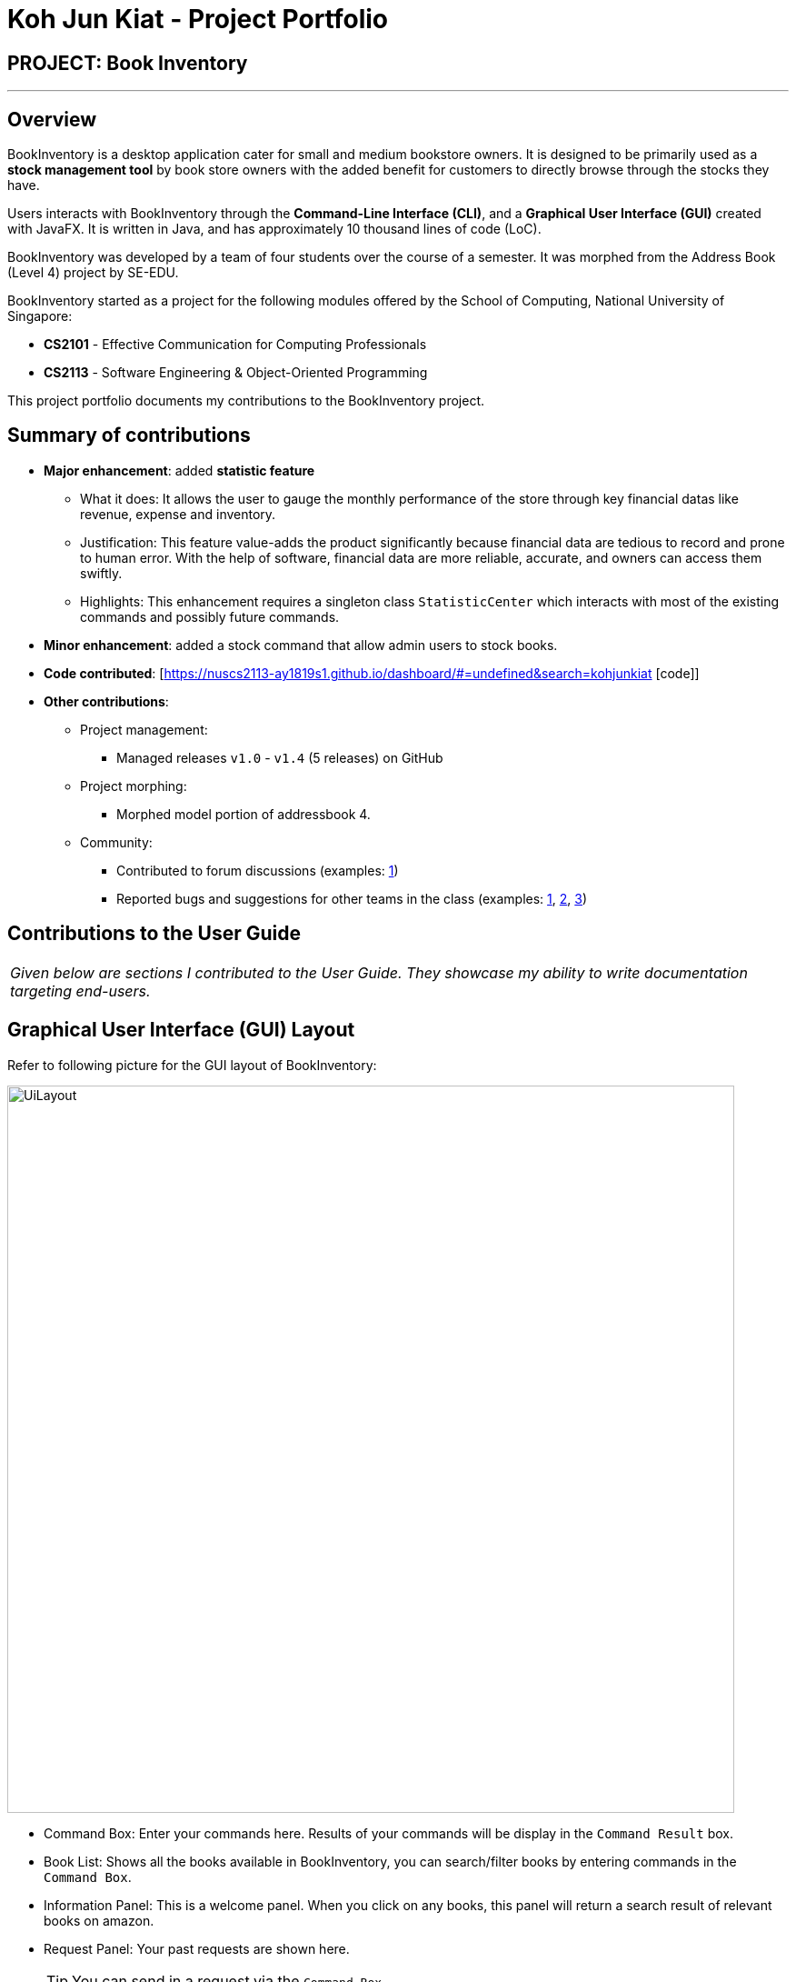 = Koh Jun Kiat - Project Portfolio
:site-section: AboutUs
:imagesDir: ../images
:stylesDir: ../stylesheets

== PROJECT: Book Inventory

---

== Overview

BookInventory is a desktop application cater for small and medium bookstore owners. It is designed to be primarily used as a *stock management tool* by book store owners with the added benefit for customers to directly browse through the stocks they have.

Users interacts with BookInventory through the *Command-Line Interface (CLI)*, and a *Graphical User Interface (GUI)* created with JavaFX. It is written in Java, and has approximately 10 thousand lines of code (LoC).

BookInventory was developed by a team of four students over the course of a semester. It was morphed from the Address Book (Level 4) project by SE-EDU.

BookInventory started as a project for the following modules offered by the School of Computing, National University of Singapore:

* *CS2101* - Effective Communication for Computing Professionals

* *CS2113* - Software Engineering & Object-Oriented Programming

This project portfolio documents my contributions to the BookInventory project.

== Summary of contributions

* *Major enhancement*: added *statistic feature*
** What it does: It allows the user to gauge the monthly performance of the store through key financial datas like revenue, expense and inventory.
** Justification: This feature value-adds the product significantly because financial data are tedious to record and  prone to human error. With the help of software, financial data are more reliable, accurate, and owners can access them swiftly.
** Highlights: This enhancement requires a singleton class `StatisticCenter` which interacts with most of the existing commands and possibly future commands.

* *Minor enhancement*: added a stock command that allow admin users to stock books.

* *Code contributed*: [https://nuscs2113-ay1819s1.github.io/dashboard/#=undefined&search=kohjunkiat [code]]

* *Other contributions*:

** Project management:
*** Managed releases `v1.0` - `v1.4` (5 releases) on GitHub
** Project morphing:
*** Morphed model portion of addressbook 4.
** Community:
*** Contributed to forum discussions (examples:  https://github.com/nusCS2113-AY1819S1/forum/issues/58[1])
*** Reported bugs and suggestions for other teams in the class (examples:  https://github.com/CS2113-AY1819S1-W12-2/main/issues/121[1], https://github.com/CS2113-AY1819S1-W12-2/main/issues/103[2], https://github.com/CS2113-AY1819S1-W12-2/main/issues/130[3])


== Contributions to the User Guide


|===
|_Given below are sections I contributed to the User Guide. They showcase my ability to write documentation targeting end-users._
|===

== Graphical User Interface (GUI) Layout
Refer to following picture for the GUI layout of BookInventory:

image::UiLayout.png[width="800", align="left"]

* Command Box: Enter your commands here. Results of your commands will be display in the `Command Result` box.
* Book List: Shows all the books available in BookInventory, you can search/filter books by entering commands in the `Command Box`.
* Information Panel: This is a welcome panel. When you click on any books, this panel will return a search result of relevant books on amazon.
* Request Panel: Your past requests are shown here.
[TIP]
You can send in a request via the `Command Box`.
* List of Commands: This panels shows the list of commands available. You can click on any commands inside and the `Command Box` will show the relevant fields you need to provide for the command.

=== Increase Book Quantity (Ordered more books): `stock`

You can use this command to increase an existing book quantity in the inventory list. +
Format: `stock INDEX q/QUANTITY` OR `stock i/ISBN13 q/QUANTITY`

****
* Increase the stock at the specified `INDEX`. The index refers to the index number shown in the displayed inventory list. The index *must be a positive integer* 1, 2, 3, ...
* Increase the quantity of the book with the respective ISBN. ISBN is *unique* to each book
* Existing quantity will be increase by the input value.
****

Examples:

* `list` +
`stock 2 q/6` +
Increase the quantity available of the 2nd book by 6.
* `stock i/978-2-12-345680-3 q/5` +
Increase the quantity available for the book with the corresponding ISBN13 by 5.

== Contributions to the Developer Guide

|===
|_Given below are sections I contributed to the Developer Guide. They showcase my ability to write technical documentation and the technical depth of my contributions to the project._
|===

// tag::statistic[]
=== Statistic feature
==== Current Implementation
The statistic feature is facilitated by a singleton class StatisticCenter. It is called directly from many existing commands and is stored in Json format.

[NOTE]
Currently this feature isn't integrated with the undo/redo feature. It is planned for v2.0.

The following sequence diagram shows how the StatisticCenter interact with sell command:

image::statisticSequenceDiagram.png[width="800"]

==== Design Considerations

===== Aspect: How stock command is implemented

* **Alternative 1 (current choice):** Singleton Class
** Pros: Easy to implement.
** Cons: Hard to test.
* **Alternative 2:** Dependency Injection.
** Pros: Decouples dependencies but hard to implement.
** Cons: Easier to test.
// end::statistic[]

// tag::stockcommand[]
=== Stock feature
==== Current implementation
The sell command utilises both the `Model` and `Logic` component to fulfil its function.

The stock operation is similar to the sell operation, refer to Sell Feature for sequence diagram.

==== Design Considerations

===== Aspect: How stock command is implemented

* **Alternative 1 (current choice):** Increases quantity in the Quantity Class.
** Pros: Code is more cohesive.
** Cons: Adds more code to Quantity Class.
* **Alternative 2:** Replace quantity in the Book Class.
** Pros: Does not need to edit Quantity Class.
** Cons: Code becomes less cohesive.
// end::stockcommand[]

